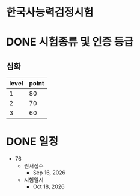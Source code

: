 * 한국사능력검정시험
* DONE 시험종류 및 인증 등급

** 심화

| level | point |
|-------+-------|
|     1 |    80 |
|     2 |    70 |
|     3 |    60 |

* DONE 일정

- 76
  - 원서접수
    - Sep 16, 2026
  - 시험일시
    - Oct 18, 2026
